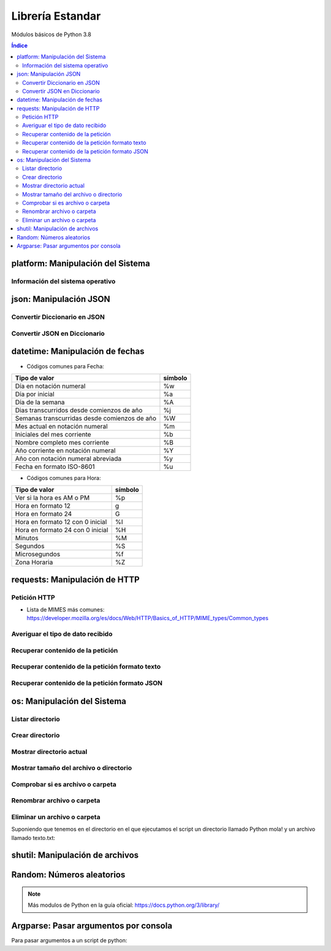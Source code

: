Librería Estandar
=================

.. image:: /logos/logo-python.png
    :scale: 25%
    :alt: Logo Python 
    :align: center

.. |date| date::
.. |time| date:: %H:%M

 
Módulos básicos de Python 3.8
 
.. contents:: Índice

platform: Manipulación del Sistema
##################################
  
Información del sistema operativo
*********************************

.. code-block:: python 
    :linenos:

    # Importar platform:
    import platform

    # Información del sistema:
    print(platform.uname())

    # Tipo de kernel:
    print(platform.platform())

    # Versión de Kernel:
    print(platform.release())

    # Arquitectura:
    print(platform.architecture())

    # Típo de máquina:
    print(platform.machine())

    # hostname:
    print(platform.node())

    # Tipo de sistema operativo:
    print(platform.system())

    # Versión del sistema operativo:
    print(platform.version())

    # Versión de python instalada:
    print(platform.python_version())

json: Manipulación JSON
#######################

Convertir Diccionario en JSON 
*****************************

.. code-block:: python
    :linenos:

    # se importa la librería json:
    import json

    # Esto es un diccionario:
    listado_dict = [
        {"nombre": "Pepe", "edad": 27},
        {"nombre": "Antonia", "edad": 47},
        {"nombre": "Paco", "edad": 17},
        {"nombre": "Ana", "edad": 23}
    ]

    # parsear Json en Diccionario:
    listado_json = json.dumps(listado_dict)

    # Lo convertirá en un str con formato JSON:
    print(type(listado_json))


Convertir JSON en Diccionario 
*****************************

.. code-block:: python
    :linenos:

    # se importa la librería json:
    import json

    # Los archivos JSON suelen recuperarse en formato cadena:
    listado_json = '[{"nombre": "Pepe", "edad": 27},{"nombre": "Antonia", "edad": 47},{"nombre": "Paco", "edad": 17},{"nombre": "Ana", "edad": 23}]'

    # parsear Json en Diccionario:
    listado_dict = json.loads(listado_json)

    print(type(listado_dict))

datetime: Manipulación de fechas 
################################

.. code-block:: python
    :linenos:

    # importar datetime para fecha y hora:
    from datetime import datetime

    # Imprimir fecha y hora:
    print(datetime.now())

    # Fecha personalizada:
    fecha = datetime.now()
    print(fecha.strftime("%d/%m/%Y"))

    # hora personalizada:
    print(fecha.strftime("%H:%M:%S"))  # también vale strftime("%X")

* Códigos comunes para Fecha: 

+----------------------------------------------+---------+
| Tipo de valor                                | símbolo |
+==============================================+=========+
| Día en notación numeral                      | %w      |
+----------------------------------------------+---------+
| Día por inicial                              | %a      | 
+----------------------------------------------+---------+
| Día de la semana                             | %A      |
+----------------------------------------------+---------+
| Dias transcurridos desde comienzos de año    | %j      |
+----------------------------------------------+---------+
| Semanas transcurridas desde comienzos de año | %W      |
+----------------------------------------------+---------+
| Mes actual en notación numeral               | %m      |
+----------------------------------------------+---------+
| Iniciales del mes corriente                  | %b      |
+----------------------------------------------+---------+
| Nombre completo mes corriente                | %B      |
+----------------------------------------------+---------+
| Año corriente en notación numeral            | %Y      |
+----------------------------------------------+---------+
| Año con notación numeral abreviada           | %y      |
+----------------------------------------------+---------+
| Fecha en formato ISO-8601                    | %u      |
+----------------------------------------------+---------+

* Códigos comunes para Hora:

+----------------------------------------------+---------+
| Tipo de valor                                | símbolo |
+==============================================+=========+
| Ver si la hora es AM o PM                    | %p      |
+----------------------------------------------+---------+
| Hora en formato 12                           | g       |
+----------------------------------------------+---------+
| Hora en formato 24                           | G       |
+----------------------------------------------+---------+
| Hora en formato 12 con 0 inicial             | %I      |
+----------------------------------------------+---------+
| Hora en formato 24 con 0 inicial             | %H      |
+----------------------------------------------+---------+
| Minutos                                      | %M      |
+----------------------------------------------+---------+
| Segundos                                     | %S      |
+----------------------------------------------+---------+
| Microsegundos                                | %f      |
+----------------------------------------------+---------+
| Zona Horaria                                 | %Z      |
+----------------------------------------------+---------+

requests: Manipulación de HTTP 
##############################

Petición HTTP
*************

.. code-block:: python
    :linenos:

    # importar requests:
    import requests

    # Realizar petición básica y obtener código resultado:
    r = requests.get('https://www.fullcoder.org/')
    print(r.status_code)

    # Realizar una petición avanzada:
    headers = {
    'Content-Type': 'application/json',
    'Accept': '*/*'
    }

    data = '{ "user":"pepe", "password":"clave" }'

    r = requests.post('https://fakeapi.com', headers=headers, data=data)
    print(r.status_code)


* Lista de MIMES más comunes: https://developer.mozilla.org/es/docs/Web/HTTP/Basics_of_HTTP/MIME_types/Common_types

Averiguar el tipo de dato recibido
**********************************

.. code-block:: python
    :linenos:

    print(r.headers['content-type'])

Recuperar contenido de la petición
**********************************

.. code-block:: python
    :linenos:

    print(r.content)

Recuperar contenido de la petición formato texto 
************************************************

.. code-block:: python
    :linenos:

    print(r.text)


Recuperar contenido de la petición formato JSON 
***********************************************

.. code-block:: python
    :linenos:

    print(r.json())
 
os: Manipulación del Sistema
############################

Listar directorio
*****************

.. code-block:: python 
    :linenos:

    # importar os:
    import os 

    # listar una carpeta mediante su ruta o la ruta actual:
    print(os.listdir("./"))

Crear directorio
****************

.. code-block:: python 
    :linenos:

    # importar os:
    import os 

    # Crear una carpeta:
    os.makedirs("carpeta python")

Mostrar directorio actual
*************************

.. code-block:: python 
    :linenos:

    # importar os:
    import os 

    # Mostrar directorio:
    print(os.getcwd())

Mostrar tamaño del archivo o directorio
***************************************

.. code-block:: python 
    :linenos:

    # importar os:
    import os 

    # Mostrar tamaño:
    print(os.path.getsize("carpeta python"))

Comprobar si es archivo o carpeta
*********************************

.. code-block:: python 
    :linenos:

    # importar os:
    import os 

    # Comprobar si es carpeta:
    print(os.path.isfile("carpeta python"))

    # comprobar si es directorio:
    print(os.path.isdir("carpeta python"))

Renombrar archivo o carpeta
***************************

.. code-block:: python 
    :linenos:

    # importar os:
    import os 

    # Comprobar si es carpeta:
    os.rename("carpeta python", "Python mola!")

    print(os.listdir('./'))

Eliminar un archivo o carpeta
*****************************
Suponiendo que tenemos en el directorio en el que ejecutamos el script un directorio llamado
Python mola! y un archivo llamado texto.txt:

.. code-block:: python 
    :linenos:

    # importar os:
    import os 

    # eliminar carpeta:
    os.rmdir("Python mola!")

    # eliminar archivo:
    os.remove("texto.txt")

    print(os.listdir('./'))

shutil: Manipulación de archivos
################################

.. code-block:: python
    :linenos:

    # Importar shutil:
    import shutil

    # Copiar un archivo:
    shutil.copyfile('archivo.txt', 'nuevo.txt')

    # mover un archivo:
    shutil.move('/carpeta/origen', '/carpeta/destino')

Random: Números aleatorios
##########################

.. code-block:: python
    :linenos:

    # Importar random:
    import random

    # Elegir un elemento al azar:
    lista = ['galletas', 'tortitas', 'sandwich']
    print(random.choice(lista))
    # Dame un número al azar que puede ser decimal:
    print(random.random())

    # Y un número al azar basado en un rango de enteros:
    print(random.randrange(15))

    # Y un rango establecido de inicio a fin:
    print(random.randint(2, 8))

.. note::
    Más modulos de Python en la guía oficial: https://docs.python.org/3/library/


Argparse: Pasar argumentos por consola
######################################
Para pasar argumentos a un script de python:

.. code-block:: python 
    :linenos:

    # importamos la librería:
    import argparse

    # Crear objeto parser:
    parser = argparse.ArgumentParser(description="Recibiendo argumentos")

    # creamos los argumentos:
    parser.add_argument('-x', '--saludo', help="Es solo un saludo")

    # añadimos los argumentos:
    parser = parser.parse_args()

    # Se comprueba el argumetno recibido:
    if parser.saludo:
        # se puede también recuperar el valor del argumento:
        print("Hola " + parser.saludo)

